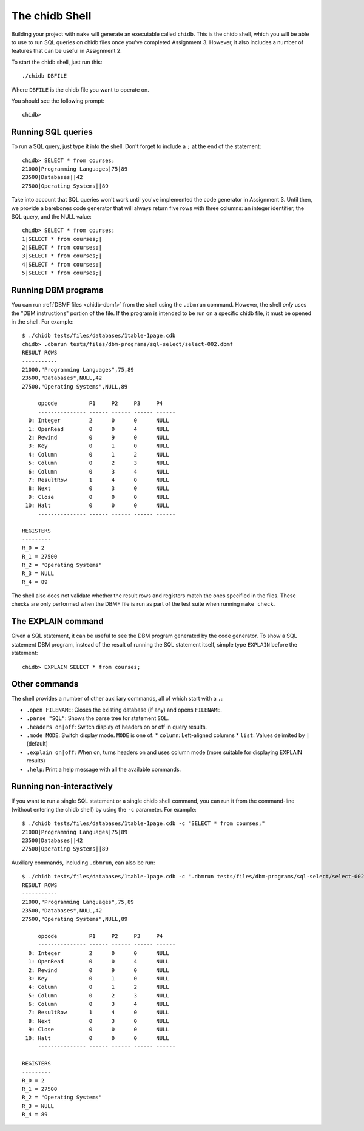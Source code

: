 .. _chidb-shell:

The chidb Shell
===============

Building your project with ``make`` will generate an executable called ``chidb``.
This is the chidb shell, which you will be able to use to run SQL queries on chidb
files once you've completed Assignment 3. However, it also includes a number of features
that can be useful in Assignment 2.

To start the chidb shell, just run this::
  
   ./chidb DBFILE
   
Where ``DBFILE`` is the chidb file you want to operate on.
   
You should see the following prompt::

   chidb>
   
Running SQL queries
-------------------

To run a SQL query, just type it into the shell. Don't forget to include a ``;`` at the end of the statement::

   chidb> SELECT * from courses;
   21000|Programming Languages|75|89
   23500|Databases||42
   27500|Operating Systems||89

Take into account that SQL queries won't work until you've implemented the code generator in Assignment 3. Until
then, we provide a barebones code generator that will always return five rows with three columns: an integer identifier,
the SQL query, and the NULL value::

   chidb> SELECT * from courses;
   1|SELECT * from courses;|
   2|SELECT * from courses;|
   3|SELECT * from courses;|
   4|SELECT * from courses;|
   5|SELECT * from courses;|

Running DBM programs
--------------------

You can run :ref:`DBMF files <chidb-dbmf>` from the shell using the ``.dbmrun`` command. However,
the shell *only* uses the "DBM instructions" portion of the file. If the program is intended to
be run on a specific chidb file, it must be opened in the shell. For example::

   $ ./chidb tests/files/databases/1table-1page.cdb
   chidb> .dbmrun tests/files/dbm-programs/sql-select/select-002.dbmf
   RESULT ROWS
   -----------
   21000,"Programming Languages",75,89
   23500,"Databases",NULL,42
   27500,"Operating Systems",NULL,89
   
        opcode          P1     P2     P3     P4
        --------------- ------ ------ ------ ------
     0: Integer         2      0      0      NULL
     1: OpenRead        0      0      4      NULL
     2: Rewind          0      9      0      NULL
     3: Key             0      1      0      NULL
     4: Column          0      1      2      NULL
     5: Column          0      2      3      NULL
     6: Column          0      3      4      NULL
     7: ResultRow       1      4      0      NULL
     8: Next            0      3      0      NULL
     9: Close           0      0      0      NULL
    10: Halt            0      0      0      NULL
        --------------- ------ ------ ------ ------
   
   REGISTERS
   ---------
   R_0 = 2
   R_1 = 27500
   R_2 = "Operating Systems"
   R_3 = NULL
   R_4 = 89

The shell also does not validate whether the result rows and registers match the ones specified in
the files. These checks are only performed when the DBMF file is run as part of the test suite
when running ``make check``.

.. _chidb-shell-explain:

The EXPLAIN command
-------------------

Given a SQL statement, it can be useful to see the DBM program generated by the code generator.
To show a SQL statement DBM program, instead of the result of running the SQL statement itself, 
simple type ``EXPLAIN`` before the statement::

   chidb> EXPLAIN SELECT * from courses;

Other commands
--------------

The shell provides a number of other auxiliary commands, all of which start with a ``.``:

* ``.open FILENAME``: Closes the existing database (if any) and opens ``FILENAME``.
* ``.parse "SQL"``: Shows the parse tree for statement ``SQL``.
* ``.headers on|off``: Switch display of headers on or off in query results.
* ``.mode MODE``: Switch display mode. ``MODE`` is one of:
  * ``column``: Left-aligned columns
  * ``list``: Values delimited by ``|`` (default)
* ``.explain on|off``: When on, turns headers on and uses column mode (more suitable for displaying
  EXPLAIN results)
* ``.help``: Print a help message with all the available commands.


Running non-interactively
-------------------------

If you want to run a single SQL statement or a single chidb shell command, you can run it
from the command-line (without entering the chidb shell) by using the ``-c`` parameter. 
For example:: 

   $ ./chidb tests/files/databases/1table-1page.cdb -c "SELECT * from courses;"
   21000|Programming Languages|75|89
   23500|Databases||42
   27500|Operating Systems||89

Auxiliary commands, including ``.dbmrun``, can also be run::

   $ ./chidb tests/files/databases/1table-1page.cdb -c ".dbmrun tests/files/dbm-programs/sql-select/select-002.dbmf"
   RESULT ROWS
   -----------
   21000,"Programming Languages",75,89
   23500,"Databases",NULL,42
   27500,"Operating Systems",NULL,89
   
        opcode          P1     P2     P3     P4
        --------------- ------ ------ ------ ------
     0: Integer         2      0      0      NULL
     1: OpenRead        0      0      4      NULL
     2: Rewind          0      9      0      NULL
     3: Key             0      1      0      NULL
     4: Column          0      1      2      NULL
     5: Column          0      2      3      NULL
     6: Column          0      3      4      NULL
     7: ResultRow       1      4      0      NULL
     8: Next            0      3      0      NULL
     9: Close           0      0      0      NULL
    10: Halt            0      0      0      NULL
        --------------- ------ ------ ------ ------
   
   REGISTERS
   ---------
   R_0 = 2
   R_1 = 27500
   R_2 = "Operating Systems"
   R_3 = NULL
   R_4 = 89

